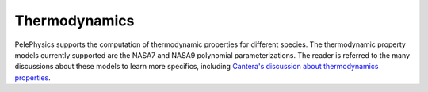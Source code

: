 .. highlight:: rst

.. _sec:thermodynamics:

**************
Thermodynamics
**************

PelePhysics supports the computation of thermodynamic properties for different species. The thermodynamic property models currently supported are the NASA7 and NASA9 polynomial parameterizations. The reader is referred to the many discussions about these models to learn more specifics, including `Cantera's discussion about thermodynamics properties <https://cantera.org/science/species-thermo.html>`_.
